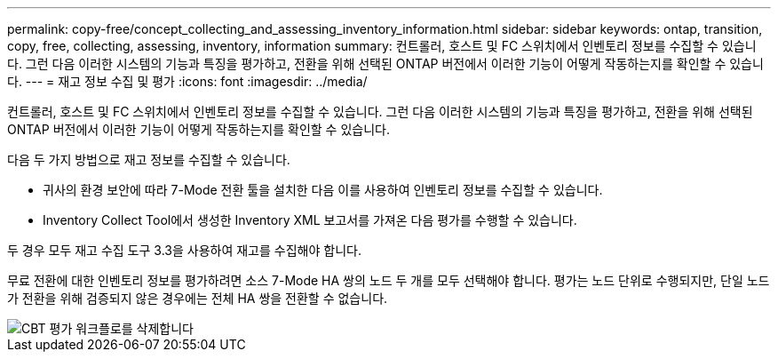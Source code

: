 ---
permalink: copy-free/concept_collecting_and_assessing_inventory_information.html 
sidebar: sidebar 
keywords: ontap, transition, copy, free, collecting, assessing, inventory, information 
summary: 컨트롤러, 호스트 및 FC 스위치에서 인벤토리 정보를 수집할 수 있습니다. 그런 다음 이러한 시스템의 기능과 특징을 평가하고, 전환을 위해 선택된 ONTAP 버전에서 이러한 기능이 어떻게 작동하는지를 확인할 수 있습니다. 
---
= 재고 정보 수집 및 평가
:icons: font
:imagesdir: ../media/


[role="lead"]
컨트롤러, 호스트 및 FC 스위치에서 인벤토리 정보를 수집할 수 있습니다. 그런 다음 이러한 시스템의 기능과 특징을 평가하고, 전환을 위해 선택된 ONTAP 버전에서 이러한 기능이 어떻게 작동하는지를 확인할 수 있습니다.

다음 두 가지 방법으로 재고 정보를 수집할 수 있습니다.

* 귀사의 환경 보안에 따라 7-Mode 전환 툴을 설치한 다음 이를 사용하여 인벤토리 정보를 수집할 수 있습니다.
* Inventory Collect Tool에서 생성한 Inventory XML 보고서를 가져온 다음 평가를 수행할 수 있습니다.


두 경우 모두 재고 수집 도구 3.3을 사용하여 재고를 수집해야 합니다.

무료 전환에 대한 인벤토리 정보를 평가하려면 소스 7-Mode HA 쌍의 노드 두 개를 모두 선택해야 합니다. 평가는 노드 단위로 수행되지만, 단일 노드가 전환을 위해 검증되지 않은 경우에는 전체 HA 쌍을 전환할 수 없습니다.

image::../media/delete_me_cbt_assessment_workflow.gif[CBT 평가 워크플로를 삭제합니다]
